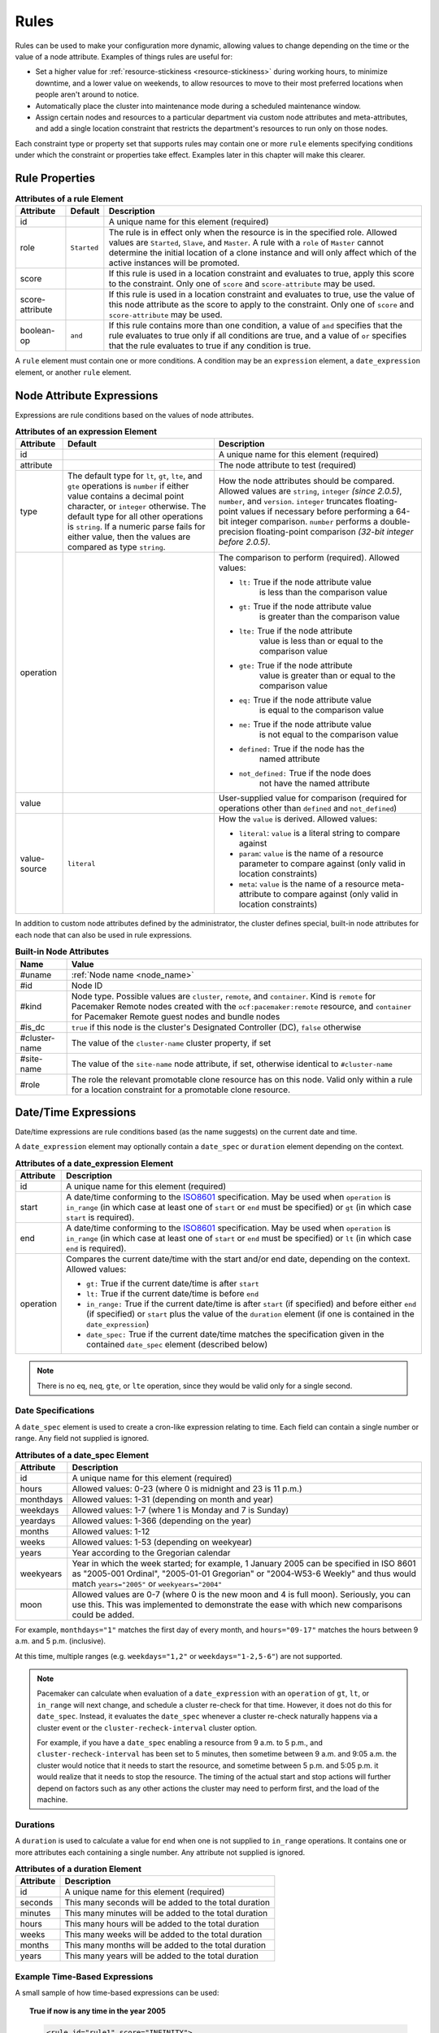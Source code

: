 .. index::
   single: rule

.. _rules:

Rules
-----

Rules can be used to make your configuration more dynamic, allowing values to
change depending on the time or the value of a node attribute. Examples of
things rules are useful for:

* Set a higher value for :ref:`resource-stickiness <resource-stickiness>`
  during working hours, to minimize downtime, and a lower value on weekends, to
  allow resources to move to their most preferred locations when people aren't
  around to notice.

* Automatically place the cluster into maintenance mode during a scheduled
  maintenance window.

* Assign certain nodes and resources to a particular department via custom
  node attributes and meta-attributes, and add a single location constraint
  that restricts the department's resources to run only on those nodes.

Each constraint type or property set that supports rules may contain one or more
``rule`` elements specifying conditions under which the constraint or properties
take effect. Examples later in this chapter will make this clearer.

.. index::
   pair: XML element; rule

Rule Properties
###############

.. table:: **Attributes of a rule Element**

   +-----------------+-------------+-------------------------------------------+
   | Attribute       | Default     | Description                               |
   +=================+=============+===========================================+
   | id              |             | .. index::                                |
   |                 |             |    pair: rule; id                         |
   |                 |             |                                           |
   |                 |             | A unique name for this element (required) |
   +-----------------+-------------+-------------------------------------------+
   | role            | ``Started`` | .. index::                                |
   |                 |             |    pair: rule; role                       |
   |                 |             |                                           |
   |                 |             | The rule is in effect only when the       |
   |                 |             | resource is in the specified role.        |
   |                 |             | Allowed values are ``Started``, ``Slave``,|
   |                 |             | and ``Master``. A rule with a ``role`` of |
   |                 |             | ``Master`` cannot determine the initial   |
   |                 |             | location of a clone instance and will     |
   |                 |             | only affect which of the active instances |
   |                 |             | will be promoted.                         |
   +-----------------+-------------+-------------------------------------------+
   | score           |             | .. index::                                |
   |                 |             |    pair: rule; score                      |
   |                 |             |                                           |
   |                 |             | If this rule is used in a location        |
   |                 |             | constraint and evaluates to true, apply   |
   |                 |             | this score to the constraint. Only one of |
   |                 |             | ``score`` and ``score-attribute`` may be  |
   |                 |             | used.                                     |
   +-----------------+-------------+-------------------------------------------+
   | score-attribute |             | .. index::                                |
   |                 |             |    pair: rule; score-attribute            |
   |                 |             |                                           |
   |                 |             | If this rule is used in a location        |
   |                 |             | constraint and evaluates to true, use the |
   |                 |             | value of this node attribute as the score |
   |                 |             | to apply to the constraint. Only one of   |
   |                 |             | ``score`` and ``score-attribute`` may be  |
   |                 |             | used.                                     |
   +-----------------+-------------+-------------------------------------------+
   | boolean-op      | ``and``     | .. index::                                |
   |                 |             |    pair: rule; boolean-op                 |
   |                 |             |                                           |
   |                 |             | If this rule contains more than one       |
   |                 |             | condition, a value of ``and`` specifies   |
   |                 |             | that the rule evaluates to true only if   |
   |                 |             | all conditions are true, and a value of   |
   |                 |             | ``or`` specifies that the rule evaluates  |
   |                 |             | to true if any condition is true.         |
   +-----------------+-------------+-------------------------------------------+

A ``rule`` element must contain one or more conditions. A condition may be an
``expression`` element, a ``date_expression`` element, or another ``rule`` element.


.. index::
   single: rule; node attribute expression
   single: node attribute; rule expression
   pair: XML element; expression

.. _node_attribute_expressions:

Node Attribute Expressions
##########################

Expressions are rule conditions based on the values of node attributes.

.. table:: **Attributes of an expression Element**

   +--------------+---------------------------------+-------------------------------------------+
   | Attribute    | Default                         | Description                               |
   +==============+=================================+===========================================+
   | id           |                                 | .. index::                                |
   |              |                                 |    pair: expression; id                   |
   |              |                                 |                                           |
   |              |                                 | A unique name for this element (required) |
   +--------------+---------------------------------+-------------------------------------------+
   | attribute    |                                 | .. index::                                |
   |              |                                 |    pair: expression; attribute            |
   |              |                                 |                                           |
   |              |                                 | The node attribute to test (required)     |
   +--------------+---------------------------------+-------------------------------------------+
   | type         | The default type for            | .. index::                                |
   |              | ``lt``, ``gt``, ``lte``, and    |    pair: expression; type                 |
   |              | ``gte`` operations is ``number``|                                           |
   |              | if either value contains a      | How the node attributes should be         |
   |              | decimal point character, or     | compared. Allowed values are ``string``,  |
   |              | ``integer`` otherwise. The      | ``integer`` *(since 2.0.5)*, ``number``,  |
   |              | default type for all other      | and ``version``. ``integer`` truncates    |
   |              | operations is ``string``. If a  | floating-point values if necessary before |
   |              | numeric parse fails for either  | performing a 64-bit integer comparison.   |
   |              | value, then the values are      | ``number`` performs a double-precision    |
   |              | compared as type ``string``.    | floating-point comparison                 |
   |              |                                 | *(32-bit integer before 2.0.5)*.          |
   +--------------+---------------------------------+-------------------------------------------+
   | operation    |                                 | .. index::                                |
   |              |                                 |    pair: expression; operation            |
   |              |                                 |                                           |
   |              |                                 | The comparison to perform (required).     |
   |              |                                 | Allowed values:                           |
   |              |                                 |                                           |
   |              |                                 | * ``lt:`` True if the node attribute value|
   |              |                                 |    is less than the comparison value      |
   |              |                                 | * ``gt:`` True if the node attribute value|
   |              |                                 |    is greater than the comparison value   |
   |              |                                 | * ``lte:`` True if the node attribute     |
   |              |                                 |    value is less than or equal to the     |
   |              |                                 |    comparison value                       |
   |              |                                 | * ``gte:`` True if the node attribute     |
   |              |                                 |    value is greater than or equal to the  |
   |              |                                 |    comparison value                       |
   |              |                                 | * ``eq:`` True if the node attribute value|
   |              |                                 |    is equal to the comparison value       |
   |              |                                 | * ``ne:`` True if the node attribute value|
   |              |                                 |    is not equal to the comparison value   |
   |              |                                 | * ``defined:`` True if the node has the   |
   |              |                                 |    named attribute                        |
   |              |                                 | * ``not_defined:`` True if the node does  |
   |              |                                 |    not have the named attribute           |
   +--------------+---------------------------------+-------------------------------------------+
   | value        |                                 | .. index::                                |
   |              |                                 |    pair: expression; value                |
   |              |                                 |                                           |
   |              |                                 | User-supplied value for comparison        |
   |              |                                 | (required for operations other than       |
   |              |                                 | ``defined`` and ``not_defined``)          |
   +--------------+---------------------------------+-------------------------------------------+
   | value-source | ``literal``                     | .. index::                                |
   |              |                                 |    pair: expression; value-source         |
   |              |                                 |                                           |
   |              |                                 | How the ``value`` is derived. Allowed     |
   |              |                                 | values:                                   |
   |              |                                 |                                           |
   |              |                                 | * ``literal``: ``value`` is a literal     |
   |              |                                 |   string to compare against               |
   |              |                                 | * ``param``: ``value`` is the name of a   |
   |              |                                 |   resource parameter to compare against   |
   |              |                                 |   (only valid in location constraints)    |
   |              |                                 | * ``meta``: ``value`` is the name of a    |
   |              |                                 |   resource meta-attribute to compare      |
   |              |                                 |   against (only valid in location         |
   |              |                                 |   constraints)                            |
   +--------------+---------------------------------+-------------------------------------------+

.. _node-attribute-expressions-special:

In addition to custom node attributes defined by the administrator, the cluster
defines special, built-in node attributes for each node that can also be used
in rule expressions.

.. table:: **Built-in Node Attributes**

   +---------------+-----------------------------------------------------------+
   | Name          | Value                                                     |
   +===============+===========================================================+
   | #uname        | :ref:`Node name <node_name>`                              |
   +---------------+-----------------------------------------------------------+
   | #id           | Node ID                                                   |
   +---------------+-----------------------------------------------------------+
   | #kind         | Node type. Possible values are ``cluster``, ``remote``,   |
   |               | and ``container``. Kind is ``remote`` for Pacemaker Remote|
   |               | nodes created with the ``ocf:pacemaker:remote`` resource, |
   |               | and ``container`` for Pacemaker Remote guest nodes and    |
   |               | bundle nodes                                              |
   +---------------+-----------------------------------------------------------+
   | #is_dc        | ``true`` if this node is the cluster's Designated         |
   |               | Controller (DC), ``false`` otherwise                      |
   +---------------+-----------------------------------------------------------+
   | #cluster-name | The value of the ``cluster-name`` cluster property, if set|
   +---------------+-----------------------------------------------------------+
   | #site-name    | The value of the ``site-name`` node attribute, if set,    |
   |               | otherwise identical to ``#cluster-name``                  |
   +---------------+-----------------------------------------------------------+
   | #role         | The role the relevant promotable clone resource has on    |
   |               | this node. Valid only within a rule for a location        |
   |               | constraint for a promotable clone resource.               |
   +---------------+-----------------------------------------------------------+

.. Add_to_above_table_if_released:

   +---------------+-----------------------------------------------------------+
   | #ra-version   | The installed version of the resource agent on the node,  |
   |               | as defined by the ``version`` attribute of the            |
   |               | ``resource-agent`` tag in the agent's metadata. Valid only|
   |               | within rules controlling resource options. This can be    |
   |               | useful during rolling upgrades of a backward-incompatible |
   |               | resource agent. *(since x.x.x)*                           |


.. index::
   single: rule; date/time expression
   pair: XML element; date_expression

Date/Time Expressions
#####################

Date/time expressions are rule conditions based (as the name suggests) on the
current date and time.

A ``date_expression`` element may optionally contain a ``date_spec`` or
``duration`` element depending on the context.

.. table:: **Attributes of a date_expression Element**

   +---------------+-----------------------------------------------------------+
   | Attribute     | Description                                               |
   +===============+===========================================================+
   | id            | .. index::                                                |
   |               |    pair: id; date_expression                              |
   |               |                                                           |
   |               | A unique name for this element (required)                 |
   +---------------+-----------------------------------------------------------+
   | start         | .. index::                                                |
   |               |    pair: start; date_expression                           |
   |               |                                                           |
   |               | A date/time conforming to the                             |
   |               | `ISO8601 <https://en.wikipedia.org/wiki/ISO_8601>`_       |
   |               | specification. May be used when ``operation`` is          |
   |               | ``in_range`` (in which case at least one of ``start`` or  |
   |               | ``end`` must be specified) or ``gt`` (in which case       |
   |               | ``start`` is required).                                   |
   +---------------+-----------------------------------------------------------+
   | end           | .. index::                                                |
   |               |    pair: end; date_expression                             |
   |               |                                                           |
   |               | A date/time conforming to the                             |
   |               | `ISO8601 <https://en.wikipedia.org/wiki/ISO_8601>`_       |
   |               | specification. May be used when ``operation`` is          |
   |               | ``in_range`` (in which case at least one of ``start`` or  |
   |               | ``end`` must be specified) or ``lt`` (in which case       |
   |               | ``end`` is required).                                     |
   +---------------+-----------------------------------------------------------+
   | operation     | .. index::                                                |
   |               |    pair: operation; date_expression                       |
   |               |                                                           |
   |               | Compares the current date/time with the start and/or end  |
   |               | date, depending on the context. Allowed values:           |
   |               |                                                           |
   |               | * ``gt:`` True if the current date/time is after ``start``|
   |               | * ``lt:`` True if the current date/time is before ``end`` |
   |               | * ``in_range:`` True if the current date/time is after    |
   |               |   ``start`` (if specified) and before either ``end`` (if  |
   |               |   specified) or ``start`` plus the value of the           |
   |               |   ``duration`` element (if one is contained in the        |
   |               |   ``date_expression``)                                    |
   |               | * ``date_spec:`` True if the current date/time matches    |
   |               |   the specification given in the contained ``date_spec``  |
   |               |   element (described below)                               |
   +---------------+-----------------------------------------------------------+


.. note:: There is no ``eq``, ``neq``, ``gte``, or ``lte`` operation, since
          they would be valid only for a single second.


.. index::
   single: date specification
   pair: XML element; date_spec

Date Specifications
___________________

A ``date_spec`` element is used to create a cron-like expression relating
to time. Each field can contain a single number or range. Any field not
supplied is ignored.

.. table:: **Attributes of a date_spec Element**

   +---------------+-----------------------------------------------------------+
   | Attribute     | Description                                               |
   +===============+===========================================================+
   | id            | .. index::                                                |
   |               |    pair: id; date_spec                                    |
   |               |                                                           |
   |               | A unique name for this element (required)                 |
   +---------------+-----------------------------------------------------------+
   | hours         | .. index::                                                |
   |               |    pair: hours; date_spec                                 |
   |               |                                                           |
   |               | Allowed values: 0-23 (where 0 is midnight and 23 is       |
   |               | 11 p.m.)                                                  |
   +---------------+-----------------------------------------------------------+
   | monthdays     | .. index::                                                |
   |               |    pair: monthdays; date_spec                             |
   |               |                                                           |
   |               | Allowed values: 1-31 (depending on month and year)        |
   +---------------+-----------------------------------------------------------+
   | weekdays      | .. index::                                                |
   |               |    pair: weekdays; date_spec                              |
   |               |                                                           |
   |               | Allowed values: 1-7 (where 1 is Monday and  7 is Sunday)  |
   +---------------+-----------------------------------------------------------+
   | yeardays      | .. index::                                                |
   |               |    pair: yeardays; date_spec                              |
   |               |                                                           |
   |               | Allowed values: 1-366 (depending on the year)             |
   +---------------+-----------------------------------------------------------+
   | months        | .. index::                                                |
   |               |    pair: months; date_spec                                |
   |               |                                                           |
   |               | Allowed values: 1-12                                      |
   +---------------+-----------------------------------------------------------+
   | weeks         | .. index::                                                |
   |               |    pair: weeks; date_spec                                 |
   |               |                                                           |
   |               | Allowed values: 1-53 (depending on weekyear)              |
   +---------------+-----------------------------------------------------------+
   | years         | .. index::                                                |
   |               |    pair: years; date_spec                                 |
   |               |                                                           |
   |               | Year according to the Gregorian calendar                  |
   +---------------+-----------------------------------------------------------+
   | weekyears     | .. index::                                                |
   |               |    pair: weekyears; date_spec                             |
   |               |                                                           |
   |               | Year in which the week started; for example, 1 January    |
   |               | 2005 can be specified in ISO 8601 as "2005-001 Ordinal",  |
   |               | "2005-01-01 Gregorian" or "2004-W53-6 Weekly" and thus    |
   |               | would match ``years="2005"`` or ``weekyears="2004"``      |
   +---------------+-----------------------------------------------------------+
   | moon          | .. index::                                                |
   |               |    pair: moon; date_spec                                  |
   |               |                                                           |
   |               | Allowed values are 0-7 (where 0 is the new moon and 4 is  |
   |               | full moon). Seriously, you can use this. This was         |
   |               | implemented to demonstrate the ease with which new        |
   |               | comparisons could be added.                               |
   +---------------+-----------------------------------------------------------+

For example, ``monthdays="1"`` matches the first day of every month, and
``hours="09-17"`` matches the hours between 9 a.m. and 5 p.m. (inclusive).

At this time, multiple ranges (e.g. ``weekdays="1,2"`` or ``weekdays="1-2,5-6"``)
are not supported.

.. note:: Pacemaker can calculate when evaluation of a ``date_expression`` with
          an ``operation`` of ``gt``, ``lt``, or ``in_range`` will next change,
          and schedule a cluster re-check for that time. However, it does not
          do this for ``date_spec``.  Instead, it evaluates the ``date_spec``
          whenever a cluster re-check naturally happens via a cluster event or
          the ``cluster-recheck-interval`` cluster option.

          For example, if you have a ``date_spec`` enabling a resource from 9
          a.m. to 5 p.m., and ``cluster-recheck-interval`` has been set to 5
          minutes, then sometime between 9 a.m. and 9:05 a.m. the cluster would
          notice that it needs to start the resource, and sometime between 5
          p.m. and 5:05 p.m. it would realize that it needs to stop the
          resource. The timing of the actual start and stop actions will
          further depend on factors such as any other actions the cluster may
          need to perform first, and the load of the machine.


.. index::
   single: duration
   pair: XML element; duration

Durations
_________

A ``duration`` is used to calculate a value for ``end`` when one is not
supplied to ``in_range`` operations. It contains one or more attributes each
containing a single number. Any attribute not supplied is ignored.

.. table:: **Attributes of a duration Element**

   +---------------+-----------------------------------------------------------+
   | Attribute     | Description                                               |
   +===============+===========================================================+
   | id            | .. index::                                                |
   |               |    pair: id; duration                                     |
   |               |                                                           |
   |               | A unique name for this element (required)                 |
   +---------------+-----------------------------------------------------------+
   | seconds       | .. index::                                                |
   |               |    pair: seconds; duration                                |
   |               |                                                           |
   |               | This many seconds will be added to the total duration     |
   +---------------+-----------------------------------------------------------+
   | minutes       | .. index::                                                |
   |               |    pair: minutes; duration                                |
   |               |                                                           |
   |               | This many minutes will be added to the total duration     |
   +---------------+-----------------------------------------------------------+
   | hours         | .. index::                                                |
   |               |    pair: hours; duration                                  |
   |               |                                                           |
   |               | This many hours will be added to the total duration       |
   +---------------+-----------------------------------------------------------+
   | weeks         | .. index::                                                |
   |               |    pair: weeks; duration                                  |
   |               |                                                           |
   |               | This many weeks will be added to the total duration       |
   +---------------+-----------------------------------------------------------+
   | months        | .. index::                                                |
   |               |    pair: months; duration                                 |
   |               |                                                           |
   |               | This many months will be added to the total duration      |
   +---------------+-----------------------------------------------------------+
   | years         | .. index::                                                |
   |               |    pair: years; duration                                  |
   |               |                                                           |
   |               | This many years will be added to the total duration       |
   +---------------+-----------------------------------------------------------+


Example Time-Based Expressions
______________________________

A small sample of how time-based expressions can be used:

.. topic:: True if now is any time in the year 2005

   .. code-block:: xml

      <rule id="rule1" score="INFINITY">
         <date_expression id="date_expr1" start="2005-001" operation="in_range">
          <duration id="duration1" years="1"/>
         </date_expression>
      </rule>

   or equivalently:

   .. code-block:: xml

      <rule id="rule2" score="INFINITY">
         <date_expression id="date_expr2" operation="date_spec">
          <date_spec id="date_spec2" years="2005"/>
         </date_expression>
      </rule>

.. topic:: 9 a.m. to 5 p.m. Monday through Friday

   .. code-block:: xml

      <rule id="rule3" score="INFINITY">
         <date_expression id="date_expr3" operation="date_spec">
          <date_spec id="date_spec3" hours="9-16" weekdays="1-5"/>
         </date_expression>
      </rule>

   Note that the ``16`` matches all the way through ``16:59:59``, because the
   numeric value of the hour still matches.

.. topic:: 9 a.m. to 6 p.m. Monday through Friday or anytime Saturday

   .. code-block:: xml

      <rule id="rule4" score="INFINITY" boolean-op="or">
         <date_expression id="date_expr4-1" operation="date_spec">
          <date_spec id="date_spec4-1" hours="9-16" weekdays="1-5"/>
         </date_expression>
         <date_expression id="date_expr4-2" operation="date_spec">
          <date_spec id="date_spec4-2" weekdays="6"/>
         </date_expression>
      </rule>

.. topic:: 9 a.m. to 5 p.m. or 9 p.m. to 12 a.m. Monday through Friday

   .. code-block:: xml

      <rule id="rule5" score="INFINITY" boolean-op="and">
         <rule id="rule5-nested1" score="INFINITY" boolean-op="or">
          <date_expression id="date_expr5-1" operation="date_spec">
           <date_spec id="date_spec5-1" hours="9-16"/>
          </date_expression>
          <date_expression id="date_expr5-2" operation="date_spec">
           <date_spec id="date_spec5-2" hours="21-23"/>
          </date_expression>
         </rule>
         <date_expression id="date_expr5-3" operation="date_spec">
          <date_spec id="date_spec5-3" weekdays="1-5"/>
         </date_expression>
      </rule>

.. topic:: Mondays in March 2005

   .. code-block:: xml

      <rule id="rule6" score="INFINITY" boolean-op="and">
         <date_expression id="date_expr6-1" operation="date_spec">
          <date_spec id="date_spec6" weekdays="1"/>
         </date_expression>
         <date_expression id="date_expr6-2" operation="in_range"
           start="2005-03-01" end="2005-04-01"/>
      </rule>

   .. note:: Because no time is specified with the above dates, 00:00:00 is
             implied. This means that the range includes all of 2005-03-01 but
             none of 2005-04-01. You may wish to write ``end`` as
             ``"2005-03-31T23:59:59"`` to avoid confusion.

.. topic:: A full moon on Friday the 13th

   .. code-block:: xml

      <rule id="rule7" score="INFINITY" boolean-op="and">
         <date_expression id="date_expr7" operation="date_spec">
          <date_spec id="date_spec7" weekdays="5" monthdays="13" moon="4"/>
         </date_expression>
      </rule>


.. index::
   single: rule; resource expression
   single: resource; rule expression
   pair: XML element; rsc_expression

Resource Expressions
####################

An ``rsc_expression`` *(since 2.0.5)* is a rule condition based on a resource
agent's properties. This rule is only valid within an ``rsc_defaults`` or
``op_defaults`` context. None of the matching attributes of ``class``,
``provider``, and ``type`` are required. If one is omitted, all values of that
attribute will match.  For instance, omitting ``type`` means every type will
match.

.. table:: **Attributes of a rsc_expression Element**

   +---------------+-----------------------------------------------------------+
   | Attribute     | Description                                               |
   +===============+===========================================================+
   | id            | .. index::                                                |
   |               |    pair: id; rsc_expression                               |
   |               |                                                           |
   |               | A unique name for this element (required)                 |
   +---------------+-----------------------------------------------------------+
   | class         | .. index::                                                |
   |               |    pair: class; rsc_expression                            |
   |               |                                                           |
   |               | The standard name to be matched against resource agents   |
   +---------------+-----------------------------------------------------------+
   | provider      | .. index::                                                |
   |               |    pair: provider; rsc_expression                         |
   |               |                                                           |
   |               | If given, the vendor to be matched against resource       |
   |               | agents (only relevant when ``class`` is ``ocf``)          |
   +---------------+-----------------------------------------------------------+
   | type          | .. index::                                                |
   |               |    pair: type; rsc_expression                             |
   |               |                                                           |
   |               | The name of the resource agent to be matched              |
   +---------------+-----------------------------------------------------------+

Example Resource-Based Expressions
__________________________________

A small sample of how resource-based expressions can be used:

.. topic:: True for all ``ocf:heartbeat:IPaddr2`` resources

   .. code-block:: xml

      <rule id="rule1" score="INFINITY">
          <rsc_expression id="rule_expr1" class="ocf" provider="heartbeat" type="IPaddr2"/>
      </rule>

.. topic:: Provider doesn't apply to non-OCF resources

   .. code-block:: xml

      <rule id="rule2" score="INFINITY">
          <rsc_expression id="rule_expr2" class="stonith" type="fence_xvm"/>
      </rule>


.. index::
   single: rule; operation expression
   single: operation; rule expression
   pair: XML element; op_expression

Operation Expressions
#####################


An ``op_expression`` *(since 2.0.5)* is a rule condition based on an action of
some resource agent. This rule is only valid within an ``op_defaults`` context.

.. table:: **Attributes of an op_expression Element**

   +---------------+-----------------------------------------------------------+
   | Attribute     | Description                                               |
   +===============+===========================================================+
   | id            | .. index::                                                |
   |               |    pair: id; op_expression                                |
   |               |                                                           |
   |               | A unique name for this element (required)                 |
   +---------------+-----------------------------------------------------------+
   | name          | .. index::                                                |
   |               |    pair: name; op_expression                              |
   |               |                                                           |
   |               | The action name to match against. This can be any action  |
   |               | supported by the resource agent; common values include    |
   |               | ``monitor``, ``start``, and ``stop`` (required).          |
   +---------------+-----------------------------------------------------------+
   | interval      | .. index::                                                |
   |               |    pair: interval; op_expression                          |
   |               |                                                           |
   |               | The interval of the action to match against. If not given,|
   |               | only the name attribute will be used to match.            |
   +---------------+-----------------------------------------------------------+

Example Operation-Based Expressions
___________________________________

A small sample of how operation-based expressions can be used:

.. topic:: True for all monitor actions

   .. code-block:: xml

      <rule id="rule1" score="INFINITY">
          <op_expression id="rule_expr1" name="monitor"/>
      </rule>

.. topic:: True for all monitor actions with a 10 second interval

   .. code-block:: xml

      <rule id="rule2" score="INFINITY">
          <op_expression id="rule_expr2" name="monitor" interval="10s"/>
      </rule>


.. index::
   pair: location constraint; rule

Using Rules to Determine Resource Location
##########################################

A location constraint may contain one or more top-level rules. The cluster will
act as if there is a separate location constraint for each rule that evaluates
as true.

Consider the following simple location constraint:

.. topic:: Prevent resource ``webserver`` from running on node ``node3``

   .. code-block:: xml

      <rsc_location id="ban-apache-on-node3" rsc="webserver"
                    score="-INFINITY" node="node3"/>

The same constraint can be more verbosely written using a rule:

.. topic:: Prevent resource ``webserver`` from running on node ``node3`` using a rule

   .. code-block:: xml

      <rsc_location id="ban-apache-on-node3" rsc="webserver">
          <rule id="ban-apache-rule" score="-INFINITY">
            <expression id="ban-apache-expr" attribute="#uname"
              operation="eq" value="node3"/>
          </rule>
      </rsc_location>

The advantage of using the expanded form is that one could add more expressions
(for example, limiting the constraint to certain days of the week), or activate
the constraint by some node attribute other than node name.

Location Rules Based on Other Node Properties
_____________________________________________

The expanded form allows us to match on node properties other than its name.
If we rated each machine's CPU power such that the cluster had the following
nodes section:

.. topic:: Sample node section with node attributes

   .. code-block:: xml

      <nodes>
         <node id="uuid1" uname="c001n01" type="normal">
            <instance_attributes id="uuid1-custom_attrs">
              <nvpair id="uuid1-cpu_mips" name="cpu_mips" value="1234"/>
            </instance_attributes>
         </node>
         <node id="uuid2" uname="c001n02" type="normal">
            <instance_attributes id="uuid2-custom_attrs">
              <nvpair id="uuid2-cpu_mips" name="cpu_mips" value="5678"/>
            </instance_attributes>
         </node>
      </nodes>

then we could prevent resources from running on underpowered machines with this
rule:

.. topic:: Rule using a node attribute (to be used inside a location constraint)

   .. code-block:: xml

      <rule id="need-more-power-rule" score="-INFINITY">
         <expression id="need-more-power-expr" attribute="cpu_mips"
                     operation="lt" value="3000"/>
      </rule>

Using ``score-attribute`` Instead of ``score``
______________________________________________

When using ``score-attribute`` instead of ``score``, each node matched by the
rule has its score adjusted differently, according to its value for the named
node attribute. Thus, in the previous example, if a rule inside a location
constraint for a resource used ``score-attribute="cpu_mips"``, ``c001n01``
would have its preference to run the resource increased by ``1234`` whereas
``c001n02`` would have its preference increased by ``5678``.


.. index::
   pair: cluster option; rule
   pair: instance attribute; rule
   pair: meta-attribute; rule
   pair: resource defaults; rule
   pair: operation defaults; rule
   pair: node attribute; rule

Using Rules to Define Options
#############################

Rules may be used to control a variety of options:

* :ref:`Cluster options <cluster_options>` (``cluster_property_set`` elements)
* :ref:`Node attributes <node_attributes>` (``instance_attributes`` or
  ``utilization`` elements inside a ``node`` element)
* :ref:`Resource options <resource_options>` (``utilization``,
  ``meta_attributes``, or ``instance_attributes`` elements inside a resource
  definition element or ``op`` , ``rsc_defaults``, ``op_defaults``, or
  ``template`` element)
* :ref:`Operation properties <operation_properties>` (``meta_attributes``
  elements inside an ``op`` or ``op_defaults`` element)

.. note::

   Attribute-based expressions for meta-attributes can only be used within
   ``operations`` and ``op_defaults``.  They will not work with resource
   configuration or ``rsc_defaults``.  Additionally, attribute-based
   expressions cannot be used with cluster options.

Using Rules to Control Resource Options
_______________________________________

Often some cluster nodes will be different from their peers. Sometimes,
these differences -- e.g. the location of a binary or the names of network
interfaces -- require resources to be configured differently depending
on the machine they're hosted on.

By defining multiple ``instance_attributes`` objects for the resource and
adding a rule to each, we can easily handle these special cases.

In the example below, ``mySpecialRsc`` will use eth1 and port 9999 when run on
``node1``, eth2 and port 8888 on ``node2`` and default to eth0 and port 9999
for all other nodes.

.. topic:: Defining different resource options based on the node name

   .. code-block:: xml

      <primitive id="mySpecialRsc" class="ocf" type="Special" provider="me">
         <instance_attributes id="special-node1" score="3">
          <rule id="node1-special-case" score="INFINITY" >
           <expression id="node1-special-case-expr" attribute="#uname"
             operation="eq" value="node1"/>
          </rule>
          <nvpair id="node1-interface" name="interface" value="eth1"/>
         </instance_attributes>
         <instance_attributes id="special-node2" score="2" >
          <rule id="node2-special-case" score="INFINITY">
           <expression id="node2-special-case-expr" attribute="#uname"
             operation="eq" value="node2"/>
          </rule>
          <nvpair id="node2-interface" name="interface" value="eth2"/>
          <nvpair id="node2-port" name="port" value="8888"/>
         </instance_attributes>
         <instance_attributes id="defaults" score="1" >
          <nvpair id="default-interface" name="interface" value="eth0"/>
          <nvpair id="default-port" name="port" value="9999"/>
         </instance_attributes>
      </primitive>

The order in which ``instance_attributes`` objects are evaluated is determined
by their score (highest to lowest). If not supplied, the score defaults to
zero. Objects with an equal score are processed in their listed order. If the
``instance_attributes`` object has no rule, or a ``rule`` that evaluates to
``true``, then for any parameter the resource does not yet have a value for,
the resource will use the parameter values defined by the ``instance_attributes``.

For example, given the configuration above, if the resource is placed on
``node1``:

* ``special-node1`` has the highest score (3) and so is evaluated first; its
  rule evaluates to ``true``, so ``interface`` is set to ``eth1``.
* ``special-node2`` is evaluated next with score 2, but its rule evaluates to
  ``false``, so it is ignored.
* ``defaults`` is evaluated last with score 1, and has no rule, so its values
  are examined; ``interface`` is already defined, so the value here is not
  used, but ``port`` is not yet defined, so ``port`` is set to ``9999``.

Using Rules to Control Resource Defaults
________________________________________

Rules can be used for resource and operation defaults. The following example
illustrates how to set a different ``resource-stickiness`` value during and
outside work hours. This allows resources to automatically move back to their
most preferred hosts, but at a time that (in theory) does not interfere with
business activities.

.. topic:: Change ``resource-stickiness`` during working hours

   .. code-block:: xml

      <rsc_defaults>
         <meta_attributes id="core-hours" score="2">
            <rule id="core-hour-rule" score="0">
              <date_expression id="nine-to-five-Mon-to-Fri" operation="date_spec">
                <date_spec id="nine-to-five-Mon-to-Fri-spec" hours="9-16" weekdays="1-5"/>
              </date_expression>
            </rule>
            <nvpair id="core-stickiness" name="resource-stickiness" value="INFINITY"/>
         </meta_attributes>
         <meta_attributes id="after-hours" score="1" >
            <nvpair id="after-stickiness" name="resource-stickiness" value="0"/>
         </meta_attributes>
      </rsc_defaults>

Rules may be used similarly in ``instance_attributes`` or ``utilization``
blocks.

Any single block may directly contain only a single rule, but that rule may
itself contain any number of rules.

``rsc_expression`` and ``op_expression`` blocks may additionally be used to
set defaults on either a single resource or across an entire class of resources
with a single rule. ``rsc_expression`` may be used to select resource agents
within both ``rsc_defaults`` and ``op_defaults``, while ``op_expression`` may
only be used within ``op_defaults``. If multiple rules succeed for a given
resource agent, the last one specified will be the one that takes effect. As
with any other rule, boolean operations may be used to make more complicated
expressions.

.. topic:: Default all IPaddr2 resources to stopped

   .. code-block:: xml

      <rsc_defaults>
          <meta_attributes id="op-target-role">
              <rule id="op-target-role-rule" score="INFINITY">
                  <rsc_expression id="op-target-role-expr" class="ocf" provider="heartbeat"
                    type="IPaddr2"/>
              </rule>
              <nvpair id="op-target-role-nvpair" name="target-role" value="Stopped"/>
          </meta_attributes>
      </rsc_defaults>

.. topic:: Default all monitor action timeouts to 7 seconds

   .. code-block:: xml

      <op_defaults>
          <meta_attributes id="op-monitor-defaults">
              <rule id="op-monitor-default-rule" score="INFINITY">
                  <op_expression id="op-monitor-default-expr" name="monitor"/>
              </rule>
              <nvpair id="op-monitor-timeout" name="timeout" value="7s"/>
          </meta_attributes>
      </op_defaults>

.. topic:: Default the timeout on all 10-second-interval monitor actions on ``IPaddr2`` resources to 8 seconds

   .. code-block:: xml

      <op_defaults>
          <meta_attributes id="op-monitor-and">
              <rule id="op-monitor-and-rule" score="INFINITY">
                  <rsc_expression id="op-monitor-and-rsc-expr" class="ocf" provider="heartbeat"
                    type="IPaddr2"/>
                  <op_expression id="op-monitor-and-op-expr" name="monitor" interval="10s"/>
              </rule>
              <nvpair id="op-monitor-and-timeout" name="timeout" value="8s"/>
          </meta_attributes>
      </op_defaults>


.. index::
   pair: rule; cluster option

Using Rules to Control Cluster Options
______________________________________

Controlling cluster options is achieved in much the same manner as specifying
different resource options on different nodes.

The following example illustrates how to set ``maintenance_mode`` during a
scheduled maintenance window. This will keep the cluster running but not
monitor, start, or stop resources during this time.

.. topic:: Schedule a maintenance window for 9 to 11 p.m. CDT Sept. 20, 2019

   .. code-block:: xml

      <crm_config>
         <cluster_property_set id="cib-bootstrap-options">
           <nvpair id="bootstrap-stonith-enabled" name="stonith-enabled" value="1"/>
         </cluster_property_set>
         <cluster_property_set id="normal-set" score="10">
           <nvpair id="normal-maintenance-mode" name="maintenance-mode" value="false"/>
         </cluster_property_set>
         <cluster_property_set id="maintenance-window-set" score="1000">
           <nvpair id="maintenance-nvpair1" name="maintenance-mode" value="true"/>
           <rule id="maintenance-rule1" score="INFINITY">
             <date_expression id="maintenance-date1" operation="in_range"
               start="2019-09-20 21:00:00 -05:00" end="2019-09-20 23:00:00 -05:00"/>
           </rule>
         </cluster_property_set>
      </crm_config>

.. important:: The ``cluster_property_set`` with an ``id`` set to
               "cib-bootstrap-options" will *always* have the highest priority,
               regardless of any scores. Therefore, rules in another
               ``cluster_property_set`` can never take effect for any
               properties listed in the bootstrap set.
